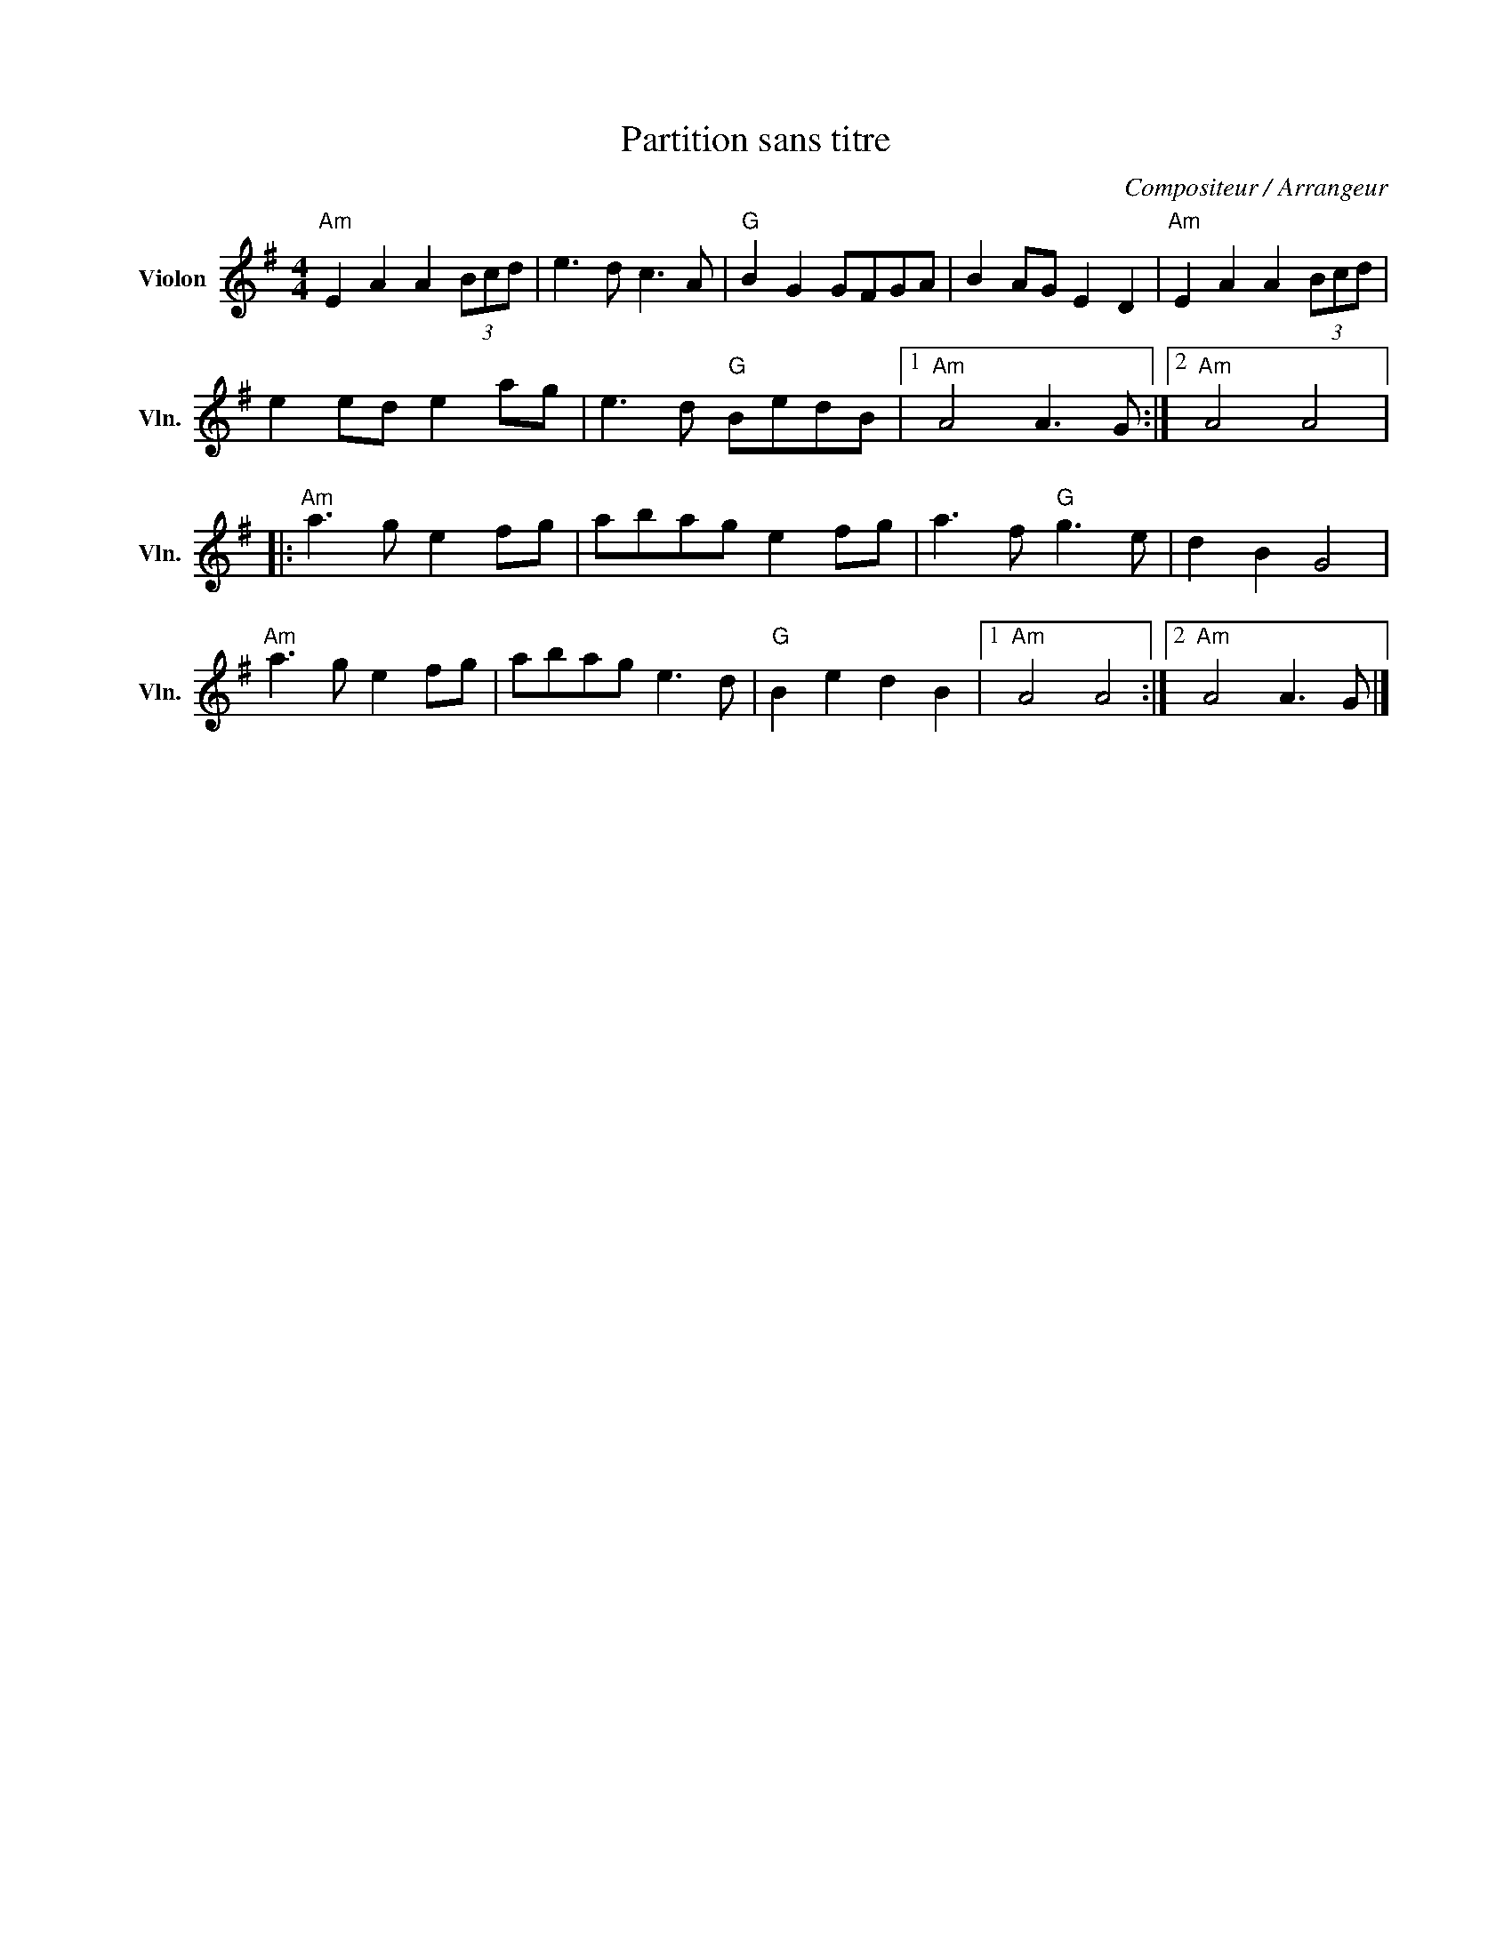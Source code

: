 X:1
T:Partition sans titre
C:Compositeur / Arrangeur
L:1/8
M:4/4
I:linebreak $
K:G
V:1 treble nm="Violon" snm="Vln."
V:1
"Am" E2 A2 A2 (3Bcd | e3 d c3 A |"G" B2 G2 GFGA | B2 AG E2 D2 |"Am" E2 A2 A2 (3Bcd | e2 ed e2 ag | %6
 e3 d"G" BedB |1"Am" A4 A3 G :|2"Am" A4 A4 |:"Am" a3 g e2 fg | abag e2 fg | a3 f"G" g3 e | %12
 d2 B2 G4 |"Am" a3 g e2 fg | abag e3 d |"G" B2 e2 d2 B2 |1"Am" A4 A4 :|2"Am" A4 A3 G |] %18
